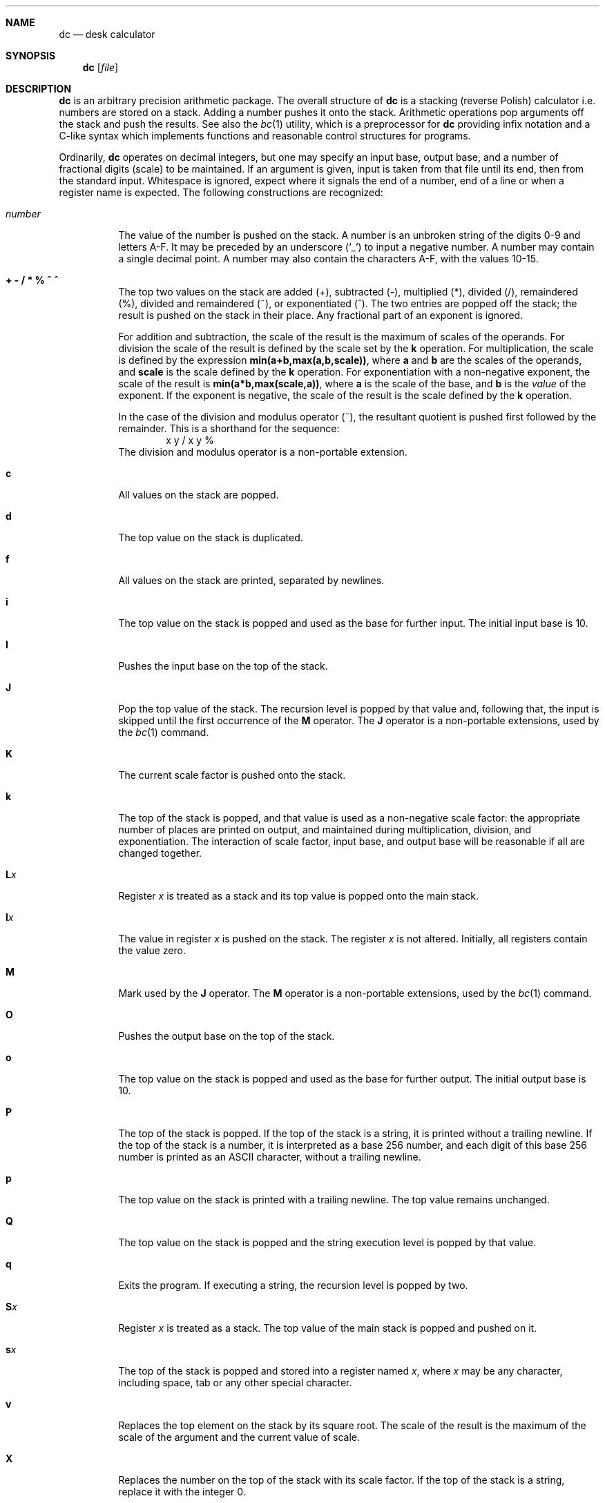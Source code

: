 .\"	$OpenBSD: dc.1,v 1.12 2003/10/22 12:16:25 otto Exp $
.\"
.\" Copyright (C) Caldera International Inc.  2001-2002.
.\" All rights reserved.
.\"
.\" Redistribution and use in source and binary forms, with or without
.\" modification, are permitted provided that the following conditions
.\" are met:
.\" 1. Redistributions of source code and documentation must retain the above
.\"    copyright notice, this list of conditions and the following disclaimer.
.\" 2. Redistributions in binary form must reproduce the above copyright
.\"    notice, this list of conditions and the following disclaimer in the
.\"    documentation and/or other materials provided with the distribution.
.\" 3. All advertising materials mentioning features or use of this software
.\"    must display the following acknowledgement:
.\"	This product includes software developed or owned by Caldera
.\"	International, Inc.
.\" 4. Neither the name of Caldera International, Inc. nor the names of other
.\"    contributors may be used to endorse or promote products derived from
.\"    this software without specific prior written permission.
.\"
.\" USE OF THE SOFTWARE PROVIDED FOR UNDER THIS LICENSE BY CALDERA
.\" INTERNATIONAL, INC. AND CONTRIBUTORS ``AS IS'' AND ANY EXPRESS OR
.\" IMPLIED WARRANTIES, INCLUDING, BUT NOT LIMITED TO, THE IMPLIED WARRANTIES
.\" OF MERCHANTABILITY AND FITNESS FOR A PARTICULAR PURPOSE ARE DISCLAIMED.
.\" IN NO EVENT SHALL CALDERA INTERNATIONAL, INC. BE LIABLE FOR ANY DIRECT,
.\" INDIRECT INCIDENTAL, SPECIAL, EXEMPLARY, OR CONSEQUENTIAL DAMAGES
.\" (INCLUDING, BUT NOT LIMITED TO, PROCUREMENT OF SUBSTITUTE GOODS OR
.\" SERVICES; LOSS OF USE, DATA, OR PROFITS; OR BUSINESS INTERRUPTION)
.\" HOWEVER CAUSED AND ON ANY THEORY OF LIABILITY, WHETHER IN CONTRACT,
.\" STRICT LIABILITY, OR TORT (INCLUDING NEGLIGENCE OR OTHERWISE) ARISING
.\" IN ANY WAY OUT OF THE USE OF THIS SOFTWARE, EVEN IF ADVISED OF THE
.\" POSSIBILITY OF SUCH DAMAGE.
.\"
.\"	@(#)dc.1	8.1 (Berkeley) 6/6/93
.\"
.Dd June 6, 1993
.Dt DC 1
.Sh NAME
.Nm dc
.Nd desk calculator
.Sh SYNOPSIS
.Nm
.Op Ar file
.Sh DESCRIPTION
.Nm
is an arbitrary precision arithmetic package.
The overall structure of
.Nm
is
a stacking (reverse Polish) calculator i.e.\&
numbers are stored on a stack.
Adding a number pushes it onto the stack.
Arithmetic operations pop arguments off the stack
and push the results.
See also the
.Xr bc 1
utility, which is a preprocessor for
.Nm
providing infix notation and a C-like syntax
which implements functions and reasonable control
structures for programs.
.Pp
Ordinarily,
.Nm
operates on decimal integers,
but one may specify an input base, output base,
and a number of fractional digits (scale) to be maintained.
If an argument is given,
input is taken from that file until its end,
then from the standard input.
Whitespace is ignored, expect where it signals the end of a number,
end of a line or when a register name is expected.
The following constructions are recognized:
.Bl -tag -width "number"
.It Va number
The value of the number is pushed on the stack.
A number is an unbroken string of the digits 0\-9 and letters A\-F.
It may be preceded by an underscore
.Pq Sq _
to input a negative number.
A number may contain a single decimal point.
A number may also contain the characters A\-F, with the values 10\-15.
.It Cm "+ - / * % ~ ^"
The
top two values on the stack are added
(+),
subtracted
(\-),
multiplied (*),
divided (/),
remaindered (%),
divided and remaindered (~),
or exponentiated (^).
The two entries are popped off the stack;
the result is pushed on the stack in their place.
Any fractional part of an exponent is ignored.
.Pp
For addition and subtraction, the scale of the result is the maximum
of scales of the operands.
For division the scale of the result is defined
by the scale set by the
.Ic k
operation.
For multiplication, the scale is defined by the expression
.Sy min(a+b,max(a,b,scale)) ,
where
.Sy a
and
.Sy b
are the scales of the operands, and
.Sy scale
is the scale defined by the
.Ic k
operation.
For exponentiation with a non-negative exponent, the scale of the result is
.Sy min(a*b,max(scale,a)) ,
where
.Sy a
is the scale of the base, and
.Sy b
is the
.Em value
of the exponent.
If the exponent is negative, the scale of the result is the scale
defined by the
.Ic k
operation.
.Pp
In the case of the division and modulus operator (~),
the resultant quotient is pushed first followed by the remainder.
This is a shorthand for the sequence:
.Bd -literal -offset indent -compact
x y / x y %
.Ed
The division and modulus operator is a non-portable extension.
.It Ic c
All values on the stack are popped.
.It Ic d
The top value on the stack is duplicated.
.It Ic f
All values on the stack are printed, separated by newlines.
.It Ic i
The top value on the stack is popped and used as the
base for further input.
The initial input base is 10.
.It Ic I
Pushes the input base on the top of the stack.
.It Ic J
Pop the top value of the stack.
The recursion level is popped by that value and, following that,
the input is skipped until the first occurrence of the
.Ic M
operator.
The
.Ic J
operator is a non-portable extensions, used by the
.Xr bc 1
command.
.It Ic K
The current scale factor is pushed onto the stack.
.It Ic k
The top of the stack is popped, and that value is used as
a non-negative scale factor:
the appropriate number of places
are printed on output,
and maintained during multiplication, division, and exponentiation.
The interaction of scale factor,
input base, and output base will be reasonable if all are changed
together.
.It Ic L Ns Ar x
Register
.Ar x
is treated as a stack and its top value is popped onto the main stack.
.It Ic l Ns Ar x
The
value in register
.Ar x
is pushed on the stack.
The register
.Ar x
is not altered.
Initially, all registers contain the value zero.
.It Ic M
Mark used by the
.Ic J
operator.
The
.Ic M
operator is a non-portable extensions, used by the
.Xr bc 1
command.
.It Ic O
Pushes the output base on the top of the stack.
.It Ic o
The top value on the stack is popped and used as the
base for further output.
The initial output base is 10.
.It Ic P
The top of the stack is popped.
If the top of the stack is a string, it is printed without a trailing newline.
If the top of the stack is a number, it is interpreted as a
base 256 number, and each digit of this base 256 number is printed as
an
.Tn ASCII
character, without a trailing newline.
.It Ic p
The top value on the stack is printed with a trailing newline.
The top value remains unchanged.
.It Ic Q
The top value on the stack is popped and the string execution level is popped
by that value.
.It Ic q
Exits the program.
If executing a string, the recursion level is
popped by two.
.It Ic S Ns Ar x
Register
.Ar x
is treated as a stack.
The top value of the main stack is popped and pushed on it.
.It Ic s Ns Ar x
The
top of the stack is popped and stored into
a register named
.Ar x ,
where
.Ar x
may be any character, including space, tab or any other special character.
.It Ic v
Replaces the top element on the stack by its square root.
The scale of the result is the maximum of the scale of the argument
and the current value of scale.
.It Ic X
Replaces the number on the top of the stack with its scale factor.
If the top of the stack is a string, replace it with the integer 0.
.It Ic x
Treats the top element of the stack as a character string
and executes it as a string of
.Nm
commands.
.It Ic Z
Replaces the number on the top of the stack with its length.
The length of a string is its number of characters.
The length of a number is its number of digits, not counting the minus sign
and decimal point.
.It Ic z
The stack level is pushed onto the stack.
.It Cm [ Ns ... Ns Cm ]
Puts the bracketed
.Tn ASCII
string onto the top of the stack.
If the string includes brackets, these must be properly balanced.
The backslash character
.Pq Sq \e
may be used as an escape character, making it
possible to include unbalanced brackets in strings.
To include a backslash in a string, use a double backslash.
.It Xo
.Cm < Ns Va x
.Cm > Ns Va x
.Cm = Ns Va x
.Cm !< Ns Va x
.Cm !> Ns Va x
.Cm != Ns Va x
.Xc
The top two elements of the stack are popped and compared.
Register
.Ar x
is executed if they obey the stated
relation.
.It Xo
.Cm < Ns Va x Ns e Ns Va y
.Cm > Ns Va x Ns e Ns Va y
.Cm = Ns Va x Ns e Ns Va y
.Cm !< Ns Va x Ns e Ns Va y
.Cm !> Ns Va x Ns e Ns Va y
.Cm != Ns Va x Ns e Ns Va y
.Xc
These operations are variants of the comparison operations above.
The first register name is followed by the letter
.Sq e
and another register name.
Register
.Ar x
will be executed if the relation is true, and register
.Ar y
will be executed if the relation is false.
This is a non-portable extension.
.It Ic \&!
Interprets the rest of the line as a
.Ux
command.
.It Ic \&?
A line of input is taken from the input source (usually the terminal)
and executed.
.It Ic : Ns Ar r
Pop two values from the stack.
The second value on the stack is stored into the array
.Ar r
indexed by the top of stack.
.It Ic ; Ns Ar r
Pop a value from the stack.
The value is used as an index into register
.Ar r .
The value in this register is pushed onto the stack.
.Pp
Array elements initially have the value zero.
Each level of a stacked register has its own array associated with
it.
The command sequence
.Bd -literal -offset indent
[first] 0:a [dummy] Sa [second] 0:a 0;a p La 0;a p
.Ed
.Pp
will print
.Bd -literal -offset indent
second
first
.Ed
.Pp
since the string
.Ql second
is written in an array that is later popped, to reveal the array that
stored
.Ql first .
.El
.Sh EXAMPLES
An example which prints the first ten values of
.Ic n! :
.Bd -literal -offset indent
[la1+dsa*pla10>y]sy
0sa1
lyx
.Ed
.Pp
Independent of the current input base, the command
.Bd -literal -offset indent
Ai
.Ed
.Pp
will reset the input base to decimal 10.
.Sh DIAGNOSTICS
.Bl -diag
.It %c (0%o) is unimplemented
an undefined operation was called.
.It stack empty
for not enough elements on the stack to do what was asked.
.It stack register '%c' (0%o) is empty
for an
.Ar L
operation from a stack register that is empty.
.It Runtime warning: non-zero scale in exponent
for a fractional part of an exponent that is being ignored.
.It divide by zero
for trying to divide by zero.
.It remainder by zero
for trying to take a remainder by zero.
.It square root of negative number
for trying to take the square root of a negative number.
.It index too big
for an array index that is larger than 2048.
.It negative index
for a negative array index.
.It "input base must be a number between 2 and 16"
for trying to set an illegal input base.
.It output base must be a number greater than 1
for trying to set an illegal input base.
.It scale must be a nonnegative number
for trying to set a negative or zero scale.
.It scale too large
for trying to set a scale that is too large.
A scale must be representable as a 32-bit unsigned number.
.It Q command argument exceeded string execution depth
for trying to pop the recursion level more than the current
recursion level.
.It Q command requires a number >= 1
for trying to pop an illegal number of recursion levels.
.It recursion too deep
for too many levels of nested execution.
.Pp
The recursion level is increased by one if the
.Ar x
or
.Ar ?\&
operation or one of the compare operations resulting in the execution
of register is executed.
As an exception, the recursion level is not increased if the operation
is executed as the last command of a string.
For example, the commands
.Bd -literal -offset indent
[lax]sa
1 lax
.Ed
.Pp
will execute an endless loop, while the commands
.Bd -literal -offset indent
[laxp]sa
1 lax
.Ed
.Pp
will terminate because of a too deep recursion level.
.It J command argument exceeded string execution depth
for trying to pop the recursion level more than the current
recursion level.
.It mark not found
for a failed scan for an occurrence of the
.Ic M
operator.
.El
.Sh SEE ALSO
.Xr bc 1
.Pp
USD:05
.Em "DC \- An Interactive Desk Calculator"
.Sh STANDARDS
The arithmetic operations of the
.Nm
utility are expected to conform to the definition listed in the
.Xr bc 1
section of the
.St -p1003.2
specification.
.Sh HISTORY
The
.Nm
command first appeared in
.At v6 .
A complete rewrite of the
.Nm
command using the
.Xr bn 3
big number routines first appeared in
.Ox 3.5 .
.Sh AUTHORS
The original version of the
.Nm
command was written by
.An Robert Morris
and
.An Lorinda Cherry .
The current version of the
.Nm
utility was written by
.An Otto Moerbeek .
